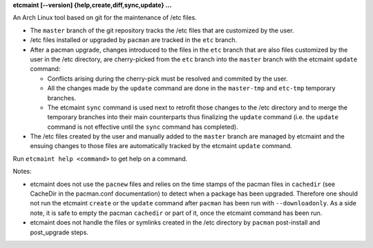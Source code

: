 **etcmaint [--version] {help,create,diff,sync,update} ...**

An Arch Linux tool based on git for the maintenance of /etc files.

* The ``master`` branch of the git repository tracks the /etc files that are
  customized by the user.
* /etc files installed or upgraded by ``pacman`` are tracked in the ``etc``
  branch.
* After a pacman upgrade, changes introduced to the files in the ``etc`` branch
  that are also files customized by the user in the /etc directory, are
  cherry-picked from the ``etc`` branch into the ``master`` branch with the
  etcmaint ``update`` command:

  + Conflicts arising during the cherry-pick must be resolved and commited by
    the user.
  + All the changes made by the ``update`` command are done in the
    ``master-tmp`` and ``etc-tmp`` temporary branches.
  + The etcmaint ``sync`` command is used next to retrofit those changes to the
    /etc directory and to merge the temporary branches into their main
    counterparts thus finalizing the ``update`` command (i.e.  the ``update``
    command is not effective until the ``sync`` command has completed).

* The /etc files created by the user and manually added to the ``master``
  branch are managed by etcmaint and the ensuing changes to those files are
  automatically tracked by the etcmaint ``update`` command.

Run ``etcmaint help <command>`` to get help on a command.

Notes:

* etcmaint does not use the ``pacnew`` files and relies on the time stamps of
  the pacman files in ``cachedir`` (see CacheDir in the pacman.conf
  documentation) to detect when a package has been upgraded.  Therefore one
  should not run the etcmaint ``create`` or the ``update`` command after
  ``pacman`` has been run with ``--downloadonly``. As a side note, it is safe
  to empty the pacman ``cachedir`` or part of it, once the etcmaint command
  has been run.
* etcmaint does not handle the files or symlinks created in the /etc directory
  by ``pacman`` post-install and post_upgrade steps.
